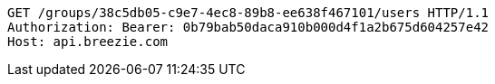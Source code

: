 [source,http,options="nowrap"]
----
GET /groups/38c5db05-c9e7-4ec8-89b8-ee638f467101/users HTTP/1.1
Authorization: Bearer: 0b79bab50daca910b000d4f1a2b675d604257e42
Host: api.breezie.com

----